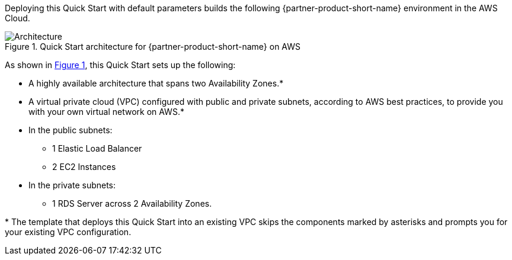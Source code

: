 :xrefstyle: short

Deploying this Quick Start with default parameters builds the following {partner-product-short-name} environment in the
AWS Cloud.

// Replace this example diagram with your own. Follow our wiki guidelines: https://w.amazon.com/bin/view/AWS_Quick_Starts/Process_for_PSAs/#HPrepareyourarchitecturediagram. Upload your source PowerPoint file to the GitHub {deployment name}/docs/images/ directory in its repository.

[#architecture1]
.Quick Start architecture for {partner-product-short-name} on AWS
image::../docs/deployment_guide/images/architecture_diagram.png[Architecture]

As shown in <<architecture1>>, this Quick Start sets up the following:

* A highly available architecture that spans two Availability Zones.*
* A virtual private cloud (VPC) configured with public and private subnets, according to AWS
best practices, to provide you with your own virtual network on AWS.*
* In the public subnets:
** 1 Elastic Load Balancer
** 2 EC2 Instances
* In the private subnets:
** 1 RDS Server across 2 Availability Zones.
// Add bullet points for any additional components that are included in the deployment. Ensure that the additional components are shown in the architecture diagram. End each bullet with a period.

[.small]#* The template that deploys this Quick Start into an existing VPC skips the components marked by asterisks and prompts you for your existing VPC configuration.#
